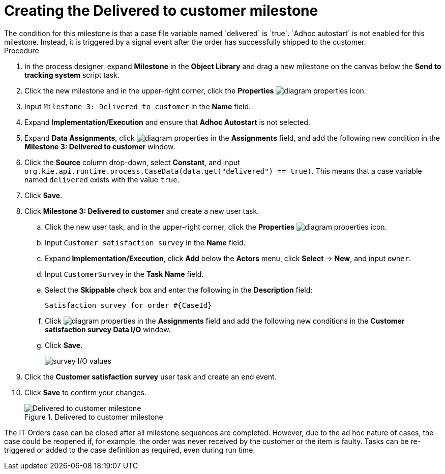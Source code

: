 [id='case-management-create-delivered-milestone-proc']
= Creating the Delivered to customer milestone
The condition for this milestone is that a case file variable named `delivered` is `true`. `Adhoc autostart` is not enabled for this milestone. Instead, it is triggered by a signal event after the order has successfully shipped to the customer.

.Procedure
. In the process designer, expand *Milestone* in the *Object Library* and drag a new milestone on the canvas below the *Send to tracking system* script task.
. Click the new milestone and in the upper-right corner, click the *Properties* image:getting-started/diagram_properties.png[] icon.
. Input `Milestone 3: Delivered to customer` in the *Name* field.
. Expand *Implementation/Execution* and ensure that *Adhoc Autostart* is not selected.
. Expand *Data Assignments*, click image:getting-started/diagram_properties.png[] in the *Assignments* field, and add the following new condition in the *Milestone 3: Delivered to customer* window.
. Click the *Source* column drop-down, select *Constant*, and input `org.kie.api.runtime.process.CaseData(data.get("delivered") == true)`. This means that a case variable named `delivered` exists with the value `true`.
. Click *Save*.
. Click *Milestone 3: Delivered to customer* and create a new user task.

.. Click the new user task, and in the upper-right corner, click the *Properties* image:getting-started/diagram_properties.png[] icon.
.. Input `Customer satisfaction survey` in the *Name* field.
.. Expand *Implementation/Execution*, click *Add* below the *Actors* menu, click *Select* -> *New*, and input `owner`.
.. Input `CustomerSurvey` in the *Task Name* field.
.. Select the *Skippable* check box and enter the following in the *Description* field:
+
`Satisfaction survey for order #{CaseId}`
.. Click image:getting-started/diagram_properties.png[] in the *Assignments* field and add the following new conditions in the *Customer satisfaction survey Data I/O* window.
.. Click *Save*.
+
image::cases/surveyIO.png[survey I/O values]

. Click the *Customer satisfaction survey* user task and create an end event.
. Click *Save* to confirm your changes.
+
.Delivered to customer milestone
image::cases/milestone3.png[Delivered to customer milestone]

The IT Orders case can be closed after all milestone sequences are completed. However, due to the ad hoc nature of cases, the case could be reopened if, for example, the order was never received by the customer or the item is faulty. Tasks can be re-triggered or added to the case definition as required, even during run time.

//For more information about ad hoc processes, see <<case-management-adhoc-con-{context}>>.
